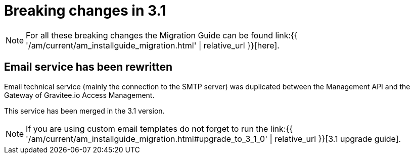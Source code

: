 = Breaking changes in 3.1
:page-sidebar: am_3_x_sidebar
:page-permalink: am/current/am_breaking_changes_3.1.html
:page-folder: am/installation-guide
:page-layout: am

NOTE: For all these breaking changes the Migration Guide can be found link:{{ '/am/current/am_installguide_migration.html' | relative_url }}[here].

== Email service has been rewritten

Email technical service (mainly the connection to the SMTP server) was duplicated between the Management API and the Gateway of Gravitee.io Access Management.

This service has been merged in the 3.1 version.

NOTE: If you are using custom email templates do not forget to run the link:{{ '/am/current/am_installguide_migration.html#upgrade_to_3_1_0' | relative_url }}[3.1 upgrade guide].
